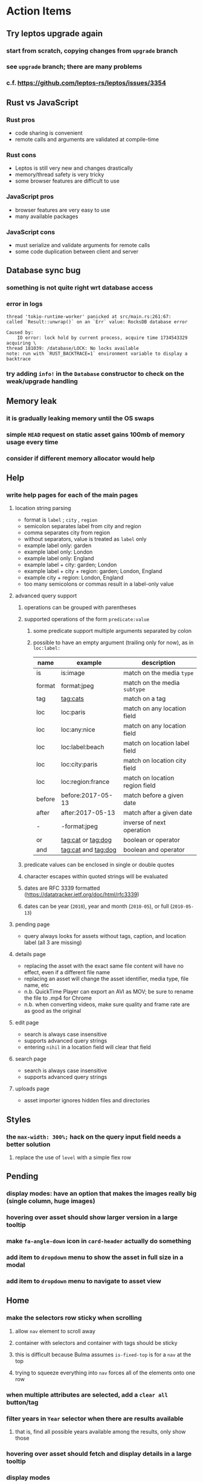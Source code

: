 * Action Items
** Try leptos upgrade again
*** start from scratch, copying changes from ~upgrade~ branch
*** see =upgrade= branch; there are many problems
*** c.f. https://github.com/leptos-rs/leptos/issues/3354
** Rust vs JavaScript
*** Rust pros
- code sharing is convenient
- remote calls and arguments are validated at compile-time
*** Rust cons
- Leptos is still very new and changes drastically
- memory/thread safety is very tricky
- some browser features are difficult to use
*** JavaScript pros
- browser features are very easy to use
- many available packages
*** JavaScript cons
- must serialize and validate arguments for remote calls
- some code duplication between client and server
** Database sync bug
*** something is not quite right wrt database access
*** error in logs
#+begin_src
thread 'tokio-runtime-worker' panicked at src/main.rs:261:67:
called `Result::unwrap()` on an `Err` value: RocksDB database error

Caused by:
    IO error: lock hold by current process, acquire time 1734543329 acquiring \
thread 181039: /database/LOCK: No locks available
note: run with `RUST_BACKTRACE=1` environment variable to display a backtrace
#+end_src
*** try adding =info!= in the =Database= constructor to check on the weak/upgrade handling
** Memory leak
*** it is gradually leaking memory until the OS swaps
*** simple =HEAD= request on static asset gains 100mb of memory usage every time
*** consider if different memory allocator would help
** Help
*** write help pages for each of the main pages
**** location string parsing
- format is ~label~ ; ~city~ , ~region~
- semicolon separates label from city and region
- comma separates city from region
- without separators, value is treated as ~label~ only
- example label only: garden
- example label only: London
- example label only: England
- example label + city: garden; London
- example label + city + region: garden; London, England
- example city + region: London, England
- too many semicolons or commas result in a label-only value
**** advanced query support
***** operations can be grouped with parentheses
***** supported operations of the form =predicate:value=
****** some predicate support multiple arguments separated by colon
****** possible to have an empty argument (trailing only for now), as in =loc:label:=
| name   | example             | description                    |
|--------+---------------------+--------------------------------|
| is     | is:image            | match on the media ~type~      |
| format | format:jpeg         | match on the media ~subtype~   |
| tag    | tag:cats            | match on a tag                 |
| loc    | loc:paris           | match on any location field    |
| loc    | loc:any:nice        | match on any location field    |
| loc    | loc:label:beach     | match on location label field  |
| loc    | loc:city:paris      | match on location city field   |
| loc    | loc:region:france   | match on location region field |
| before | before:2017-05-13   | match before a given date      |
| after  | after:2017-05-13    | match after a given date       |
| -      | -format:jpeg        | inverse of next operation      |
| or     | tag:cat or tag:dog  | boolean or operator            |
| and    | tag:cat and tag:dog | boolean and operator           |
***** predicate values can be enclosed in single or double quotes
***** character escapes within quoted strings will be evaluated
***** dates are RFC 3339 formatted (https://datatracker.ietf.org/doc/html/rfc3339)
***** dates can be year (~2010~), year and month (~2010-05~), or full (~2010-05-13~)
**** pending page
- query always looks for assets without tags, caption, and location label (all 3 are missing)
**** details page
- replacing the asset with the exact same file content will have no effect, even if a different file name
- replacing an asset will change the asset identifier, media type, file name, etc
- n.b. QuickTime Player can export an AVI as MOV; be sure to rename the file to .mp4 for Chrome
- n.b. when converting videos, make sure quality and frame rate are as good as the original
**** edit page
- search is always case insensitive
- supports advanced query strings
- entering ~nihil~ in a location field will clear that field
**** search page
- search is always case insensitive
- supports advanced query strings
**** uploads page
- asset importer ignores hidden files and directories
** Styles
*** the =max-width: 300%;= hack on the query input field needs a better solution
**** replace the use of ~level~ with a simple flex row
** Pending
*** display modes: have an option that makes the images really big (single column, huge images)
*** hovering over asset should show larger version in a large tooltip
*** make =fa-angle-down= icon in =card-header= actually do something
*** add item to ~dropdown~ menu to show the asset in full size in a modal
*** add item to ~dropdown~ menu to navigate to asset view
** Home
*** make the selectors row sticky when scrolling
**** allow =nav= element to scroll away
**** container with selectors and container with tags should be sticky
**** this is difficult because Bulma assumes =is-fixed-top= is for a =nav= at the top
**** trying to squeeze everything into =nav= forces all of the elements onto one row
*** when multiple attributes are selected, add a ~clear all~ button/tag
*** filter years in ~Year~ selector when there are results available
**** that is, find all possible years available among the results, only show those
*** hovering over asset should fetch and display details in a large tooltip
*** display modes
**** grid of 300x300 images with caption info (date, location/filename) (a la PhotoPrism)
**** wide blocks with thumbnails on left, more details on right (c.f. anilist.co)
**** responsive grid; images only, scaled to fit in a row and fill horizontally (i.e. ~mujina~)
**** grid of just images, maybe 180x180; images cropped to the square (a la Apple Photos)
**** list of rows, tiny thumbnail (96x96), caption, location, date
*** paging
**** spring-loaded next-page navigation
***** scroll to the bottom and keep trying to scroll
***** show some indication (e.g. a spinner) that holding will fetch the next page
***** after two seconds or so, navigate to the next page
**** consider other ways of showing lots of results w/o paging
***** look at some examples and packages for ideas on design and implementation
****** handles scrolling and waiting for data: https://pub.dev/packages/pagination_view
****** has dots: https://pub.dev/packages/dot_pagination_swiper
****** can show an error message: https://pub.dev/packages/flutter_pagination_helper
****** infinite with limited caching: https://pub.dev/packages/infinite_pagination
****** supports various views: https://pub.dev/packages/flutter_paginator
**** consider how to display pages continuously (a la infinite list)
***** would keep several pages in the widget tree at one time
***** scrolling would drop a page widget from the tree, and add a new one
***** when fetching a new page, the page widget would show a progress indicator
***** the "dropped" pages would be changed to consist of placeholders to free memory
**** using carousel style navigation arrows?
*** navigation rail for filtering assets
**** Nextcloud has a side bar for photos with these options:
***** Photos
***** Videos
***** Albums
***** People
***** Favorites
***** On this day
***** Tags
***** Locations
*** calendar view for browsing by months
**** PhotoPrism has a ~calendar~ view that shows months of years in descending order with a random thumbnail
**** clicking on the month opens an "album" of everything in that month
** Details
*** completion for tags (like bulk edit form)
*** completion for location fields (like bulk edit form)
*** clearing a location field is impossible (backend merges all values)
*** add ~copy~ button next to asset path
*** Read timezone info from Exif tags when displaying asset details
**** everything is assuming that the date/time is UTC, which is almost always wrong
**** Exif field is named =OffsetTimeOriginal= in ~primary~
**** frontend should use ~timezone~ value (if available) to show correct time in asset details
*** Format byte size using locale-specific number formatting
*** Show tiny map of where photo was taken
**** [[https://cloud.google.com/maps-platform/][Google Maps]]
- customer uses their own API key, sets in preferences
- for =testing= account: =AIzaSyAI73udKC3KVk6aIBqOjSqSv6PEQ0qd638=
**** [[https://mariusandra.github.io/pigeon-maps/][Pigeon Maps]]
- Uses data from OpenStreetMap, Wikimedia for the tiles
*** Find out if =mp4= crate can read GPS coords from videos
**** Preview.app will display location information for videos
*** Show additional file metadata (TIFF, EXIF, JFIF, IPTC)
** Uploads
*** theoretically could show the thumbnail of images before uploading
**** c.f. https://developer.mozilla.org/en-US/docs/Web/API/File_API/Using_files_from_web_applications
** Search
** Edit
*** hover over asset thumbnail will show larger version as tooltip
*** allow adding or subtracting a number of days
*** add option to set the caption
** Navbar
*** light/dark mode: goes light during page load; chrome does not send color-scheme header
** Hosting externally
*** consider storage costs (currently under 100 GB)
*** place basic auth server in front (Azure app gateway maybe?)
*** consider if deploying in read-only mode (sync would be tricky)
** Dependencies
*** latest =mp4= crate has an error with certain test fixture
**** version =0.13= does not have the problem, but =0.14= does
**** seems to not like something about the =100_1206.MOV= file
#+begin_src
actual: Err(mp4a box contains a box with a larger size than it)
thread 'domain::usecases::tests::test_get_original_date' panicked at src/domain/usecases/mod.rs:339:9:
assertion failed: actual.is_ok()
#+end_src
** Attribute management
*** screen for showing all tags, locations, years, with count values
**** selecting a tag or location offers a rename function
**** selecting multiple tags/locations offers option to remove from all assets
** Manage revisions of assets
*** when uploading a replacement file for an asset, keep the old file
*** add the old identifier to a new property in the asset record
*** =Asset= will have a new optional =Vec<String>= of the old identifiers
*** graphql: query for asset gives previous identifiers
*** graphql: mutation to swap an old identifier with the current one
*** graphql: mutation to remove all old identifiers and files
*** webui: buttons for viewing other revisions, setting current, purging old ones
** Deleting assets
*** create graphql mutation to delete assets with certain tag
**** boolean argument ~yes~ to actually perform the delete
**** if ~yes~ argument is false, reports what would be deleted
** Schema Growth
*** Add new database records with different key prefixes
**** =metadata/= for user-provided name/value pairs
**** =location/= for location details (GPS, etc)
**** =decoration/= for ML added values (labels, keywords)
** Data Format Support
*** Read =ID3= tags in audio files
*** Detect time zone offset in EXIF data
According to Wikipedia the 2.31 version of EXIF will support time-zone
information. Eventually, the application should be able to detect this and
include it in the database records.

: There is no way to record time-zone information along with the time, thus
: rendering the stored time ambiguous. However, time-zone information have
: been introduced recently by Exif version 2.31 (July 2016). Related tags are:
: "OffsetTime", "OffsetTimeOriginal" and "OffsetTimeDigitized".

*** Support more video formats
**** OGG (=.ogg=), find out what it is and how to play it
*** Support PDF files
**** Display thumbnail of first page
**** c.f. https://github.com/pdf-rs/pdf_render
**** Display available metadata
*** Render Markdown as HTML in a scrollable view
*** Display anything textual in a scrollable text area
*** HEIC/HEIF images
**** HEIF is an image file format employing HEVC (h.265) image coding
**** [[https://aomediacodec.github.io/av1-avif/][AV1]] is the free alternative to encumbered HEVC
**** image crate supports AVIF but cannot read HEIC files because they lack AVIF "branding"
***** unclear where the error is coming from, but ultimately cannot read HEIC files at all
** Machine learning
*** facial recognition
**** evaluate how other tools make this easier
***** do they simply show the faces and have the user enter names?
*** https://cetra3.github.io/blog/face-detection-with-tensorflow-rust/
*** TensorFlow Hub: https://tfhub.dev
*** https://developers.google.com/machine-learning/crash-course/
*** PhotoPrism applies a bunch of keywords to assets, but only one "label"
**** e.g. a "Sheep" label with keywords "animal, grass, grasslands, green"
*** ML to identify objects, people, etc in photos
**** ML recognizes the subject (dog, cat, person, etc)
**** PhotoPrism supports "automated tagging based on Google TensorFlow"
**** could use OpenCV for face recognition
*** ML to rank photos on various qualities
**** c.f. https://simonwillison.net/2020/May/21/dogsheep-photos/
**** ML assigns scores on aesthetics, interest, etc
** Asset organization
*** Events
**** e.g. school performances, vacations
**** Means of assigning assets to a particular event
**** Browsing by events
*** Albums
**** i.e. organize assets by project, subject, event
**** Apple Photos has ~smart~ albums
***** assets taken around the same time, place
**** save search results as a new album
*** Groups and subgroups of assets
**** Turkey > Gallipoli Peninsula > Gali Winery
**** Winery > vinification > fermentation tanks
**** Architecture > Buildings > underground cellar
*** Multiple libraries (like Apple Photos)
** Data Integrity
*** Add a GraphQL mutation that will delete and rebuild all indices
*** Guard against concurrent modifications
**** consider how to manage multiple users making changes
**** e.g. two people trying to update the same set of recent imports
**** e.g. two people trying to edit the same asset
**** this is known as the ~lost update~ problem
**** usually managed with a revision number on the record
***** updates must include the revision number; if mismatch, raise error
***** HTTP uses the =ETag= value and the =If-Match= header for this purpose
**** maybe keep an edit history or revision number in separate records
*** Expose data integrity checks in frontend
**** consider if using GraphQL subscriptions would make sense
***** would return each asset id and success bool or list of error codes
***** results would be returned one at a time for the frontend to show progress
***** the error codes would be encoded as GraphQL enums
**** add an option to purge bad records
***** errors of type base64, utf8, missing are not recoverable
**** find files for which there are no documents
*** Should have automated backups of the database
**** every M operations or T minutes/hours/days
**** retain N copies of the backup
**** use EXAF similar to how zorigami does its database backup
** Bulk Export
*** Easy selection and export of multiple images
** Architecture Review
*** Consider if SQLite would be a suitable database
*** Use async throughout, avoid the =block_on()= function
**** Both =juniper= and =[leptos::server]= are or support async fns
**** Thereforce, all use cases can also be async, and the repos, and so on
*** Large file upload
**** split file into chunks, upload one-by-one, showing progress
***** default to 8MB chunks, most images will be smaller than that
***** partly this avoids any limitations actix has, but also reverse proxies like nginx
*** GraphQL server
**** consider https://github.com/async-graphql/async-graphql as alternative to juniper
***** handles multipart requests (file uploads)
***** provides actix-web integration
** Scripting support
*** Enable task automation, like =imagemagick= (rotate, resize, etc)
*** potential scripting languages
**** Passerine (https://github.com/vrtbl/passerine) seems dead
**** vonuvoli-scheme (https://github.com/volution/vonuvoli-scheme)
**** mlua (https://github.com/mlua-rs/mlua) wraps Lua in Rust, supports all versions
**** hlua (https://github.com/tomaka/hlua) wraps Lua in Rust
** Easy publishing to sharing sites (e.g. Google Photos)
*** option to auto-orient
*** option to resize image
*** option to change format
*** option to strip metadata
*** option to apply watermarks
*** option to save in ePub format for iOS
*** button to open asset in file browser
** Easy import from external sites (e.g. google, instagram)
** Multi-user support
*** login page
**** desktop app could use keychain to get access
*** password reset (via email?)
*** access restrictions
*** private sets
*** comments
*** favorites
*** likes
*** rating levels (e.g. mature)
* Documentation
** Known issues
*** Paletted PNGs are not supported by the =image= crate
** Date/Time values
- Everything is treated as UTC
- EXIF data may contain timezone data depending on version
- [[http://www.unicode.org/reports/tr35/tr35-43/tr35-dates.html#Date_Format_Patterns][Date_Format_Patterns]]
* Resources
** File formats
*** Exif
**** c.f. https://www.cipa.jp/
** Location
*** c.f. https://github.com/google/open-location-code/wiki/Evaluation-of-Location-Encoding-Systems
*** c.f. https://www.osgeo.org for some information, resources
*** reverse geocoding services
**** Google requires using their maps and giving attribution(?)
**** Google and Azure can be quite expensive
**** many services have very low requests per second (~5)
**** HERE seems to be pretty good as of Feb 2024
**** list of providers found so far
- https://radar.com
- https://www.here.com/get-started/pricing
- https://developers.google.com/maps/documentation/geocoding/overview
- https://www.geoapify.com/reverse-geocoding-api
- https://docs.mapbox.com/api/search/geocoding/
- https://developer.apple.com/documentation/applemapsserverapi/reverse_geocode_a_location
- https://www.maptiler.com/cloud/geocoding/
- https://docs.aws.amazon.com/location/latest/developerguide/search-place-index-reverse-geocode.html
- https://learn.microsoft.com/en-us/rest/api/maps/search/get-search-address-reverse
